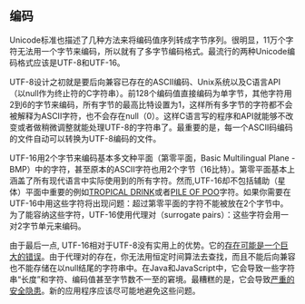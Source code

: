 ** 编码

Unicode标准也描述了几种方法来将编码值序列转成字节序列。很明显，11万个字符无法用一个字节来编码，所以就有了多字节编码格式。最流行的两种Unicode编码格式应该是UTF-8和UTF-16。

UTF-8设计之初就是要后向兼容已存在的ASCII编码、Unix系统以及C语言API（以null作为终止符的C字符串）。前128个编码值直接编码为单字节，其他字符用2到6的字节来编码，所有字节的最高比特设置为1，这样所有多字节的字符都不会被解释为ASCII字符，也不会存在null（0）。这样C语言写的程序和API就能够不改变或者做稍微调整就能处理UTF-8的字符串了。最重要的是，每一个ASCII码编码的文件自动可以转换为UTF-8编码的文件。

UTF-16用2个字节来编码基本多文种平面（第零平面，Basic Multilingual Plane - BMP）中的字符，甚至原本的ASCII字符也用2个字节（16比特）。第零平面基本上涵盖了所有现代语言中实际使用到的所有字符。然而,UTF-16却不包括辅助（星体）平面中重要的例如[[http://www.fileformat.info/info/unicode/char/1f379/index.htm][TROPICAL DRINK]]或者[[http://www.fileformat.info/info/unicode/char/1F4A9/index.htm][PILE OF POO]]字符。如果你需要在UTF-16中用这些字符将出现问题：超过第零平面的字符不能被放在2个字节中。为了能容纳这些字符，UTF-16使用代理对（surrogate pairs）：这些字符会用一对2字节单元来编码。

由于最后一点, UTF-16相对于UTF-8没有实用上的优势。它的[[http://www.utf8everywhere.org/][存在可能是一个巨大的错误]]。由于代理对的存在，你无法用恒定时间算法去查找，而且不能后向兼容也不能存储在以null结尾的字符串中。在Java和JavaScript中，它会导致一些字符串“长度”和字符、编码值甚至字节数不一至的窘境。最糟糕的是，它会导致[[https://speakerdeck.com/mathiasbynens/hacking-with-unicode?slide=114][严重的安全隐患]]。新的应用程序应该尽可能地避免这些问题。
